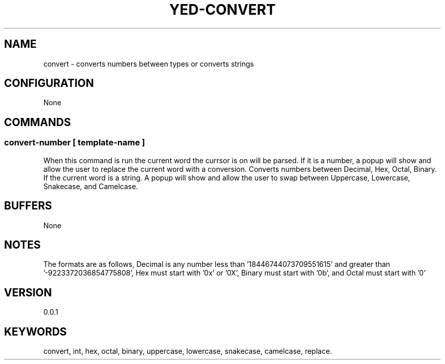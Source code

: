 .TH YED-CONVERT 7 "YED Plugin Manuals" "" "YED Plugin Manuals"
.SH NAME
convert \- converts numbers between types or converts strings
.SH CONFIGURATION
None
.SH COMMANDS
.SS convert-number [ template-name ]
.P
When this command is run the current word the currsor is on will be parsed.
If it is a number, a popup will show and allow the user to replace the current word with a conversion.
Converts numbers between Decimal, Hex, Octal, Binary.
If the current word is a string.
A popup will show and allow the user to swap between Uppercase, Lowercase, Snakecase, and Camelcase.
.SH BUFFERS
None
.SH NOTES
.P
The formats are as follows, Decimal is any number less than '18446744073709551615' and greater than '-9223372036854775808', Hex must start with '0x' or '0X', Binary must start with '0b', and Octal must start with '0'
.SH VERSION
0.0.1
.SH KEYWORDS
convert, int, hex, octal, binary, uppercase, lowercase, snakecase, camelcase, replace.
